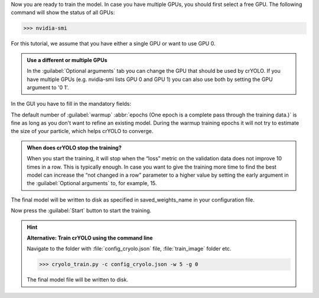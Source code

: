 Now you are ready to train the model. In case you have multiple GPUs, you should first select a free
GPU. The following command will show the status of all GPUs:

>>> nvidia-smi

For this tutorial, we assume that you have either a single GPU or want to use GPU 0.

.. admonition:: Use a different or multiple GPUs

    In the :guilabel:`Optional arguments` tab you can change the GPU that should be used by crYOLO.
    If you have multiple GPUs (e.g. nvidia-smi lists GPU 0 and GPU 1) you can also use both by
    setting the GPU argument to '0 1'.

In the GUI you have to fill in the mandatory fields:

.. image:: ../img/cryolo_training_202003.png
    :width: 600

The default number of :guilabel:`warmup` :abbr:`epochs (One epoch is a complete pass through the training data.)` is fine as long as you don't want to refine an existing model.
During the warmup training epochs it will not try to estimate the size of your particle, which helps
crYOLO to converge.

.. admonition:: When does crYOLO stop the training?

    When you start the training, it will stop when the “loss” metric on the validation data does not
    improve 10 times in a row. This is typically enough. In case you want to give the training more
    time to find the best model can increase the “not changed in a row” parameter to a higher value by
    setting the early argument in the :guilabel:`Optional arguments` to, for example, 15.

The final model will be written to disk as specified in saved_weights_name in your configuration file.

Now press the :guilabel:`Start` button to start the training.

.. hint::

    **Alternative: Train crYOLO using the command line**

    Navigate to the folder with :file:`config_cryolo.json` file, :file:`train_image` folder etc.

    >>> cryolo_train.py -c config_cryolo.json -w 5 -g 0

    The final model file will be written to disk.




